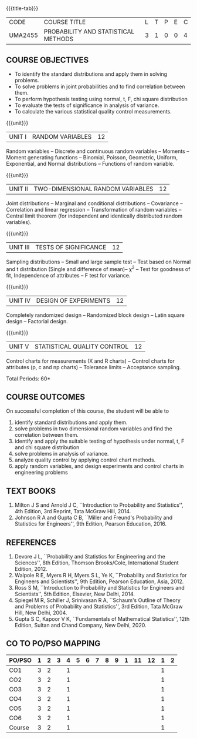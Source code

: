 * 
:properties:
:author: Dr. G. Kalpana and Dr. N. Padmapriya
:date: 
:end:

#+startup: showall
{{{title-tab}}}
| CODE    | COURSE TITLE                        | L | T | P | E | C |
| UMA2455 | PROBABILITY AND STATISTICAL METHODS | 3 | 1 | 0 | 0 | 4 |

** COURSE OBJECTIVES
- To identify the standard distributions and apply them in solving problems.
- To solve problems in joint probabilities and to find correlation between them.
- To perform hypothesis testing using normal, t, F, chi square distribution 
- To evaluate the tests of significance in analysis of variance.
- To calculate the various statistical quality control measurements.

{{{unit}}}
| UNIT I | RANDOM VARIABLES | 12 |
Random variables -- Discrete and continuous random variables --
Moments -- Moment generating functions -- Binomial, Poisson,
Geometric, Uniform, Exponential, and Normal distributions --
Functions of random variable.

{{{unit}}}
| UNIT II | TWO-DIMENSIONAL RANDOM VARIABLES | 12 |
Joint distributions -- Marginal and conditional distributions --
Covariance -- Correlation and linear regression -- Transformation of
random variables -- Central limit theorem (for independent and
identically distributed random variables).

{{{unit}}}
| UNIT III | TESTS OF SIGNIFICANCE | 12 |
Sampling distributions -- Small and large sample test -- Test based on
Normal and t distribution (Single and difference of mean)-- \chi^2 --
Test for goodness of fit, Independence of attributes -- F test for
variance.

{{{unit}}}
| UNIT IV | DESIGN OF EXPERIMENTS | 12 |
Completely randomized design -- Randomized block design -- Latin
square design -- Factorial design.

{{{unit}}}
| UNIT V | 	STATISTICAL QUALITY CONTROL | 12 |
Control charts for measurements (X and R charts) -- Control charts for
attributes (p, c and np charts) -- Tolerance limits -- Acceptance
sampling.

\hfill *Total Periods: 60*

** COURSE OUTCOMES
On successful completion of this course, the student will be able to
1. identify standard distributions and apply them.
2. solve problems in two dimensional random variables and find the correlation between them.
3. identify and apply the suitable testing of hypothesis under normal, t, F and chi square distribution 
4. solve problems in analysis of variance.
5. analyze quality control by applying control chart methods.
6. apply random variables, and design experiments and control charts in
   engineering problems
      
** TEXT BOOKS
1. Milton J S and Arnold J C, ``Introduction to Probability and
   Statistics'', 4th Edition, 3rd Reprint, Tata McGraw Hill, 2014.
2. Johnson R A and Gupta C B, ``Miller and Freund's Probability and
   Statistics for Engineers'', 9th Edition, Pearson Education, 2016.

** REFERENCES
1. Devore J L, ``Probability and Statistics for Engineering and the
   Sciences'', 8th Edition, Thomson Brooks/Cole, International Student
   Edition, 2012.
2. Walpole R E, Myers R H, Myers S L, Ye K, ``Probability and
   Statistics for Engineers and Scientists'', 9th Edition, Pearson
   Education, Asia, 2012.
3. Ross S M, ``Introduction to Probability and Statistics for
   Engineers and Scientists'', 5th Edition, Elsevier, New Delhi, 2014.
4. Spiegel M R, Schiller J, Srinivasan R A, ``Schaum's
   Outline of Theory and Problems of Probability and Statistics'',
   3rd Edition, Tata McGraw Hill, New Delhi, 2004.
5. Gupta S C, Kapoor V K, ``Fundamentals of Mathematical Statistics'',
   12th Edition, Sultan and Chand Company, New Delhi, 2020.

** CO TO PO/PSO MAPPING
| PO/PSO | 1 | 2 | 3 | 4 | 5 | 6 | 7 | 8 | 9 | 1 | 11 | 12 | 1 | 2 |
|--------+---+---+---+---+---+---+---+---+---+---+----+----+---+---|
| CO1    | 3 | 2 |   | 1 |   |   |   |   |   |   |    |    | 1 |   |
| CO2    | 3 | 2 |   | 1 |   |   |   |   |   |   |    |    | 1 |   |
| CO3    | 3 | 2 |   | 1 |   |   |   |   |   |   |    |    | 1 |   |
| CO4    | 3 | 2 |   | 1 |   |   |   |   |   |   |    |    | 1 |   |
| CO5    | 3 | 2 |   | 1 |   |   |   |   |   |   |    |    | 1 |   |
| CO6    | 3 | 2 |   | 1 |   |   |   |   |   |   |    |    | 1 |   |
|--------+---+---+---+---+---+---+---+---+---+---+----+----+---+---|
| Course | 3 | 2 |   | 1 |   |   |   |   |   |   |    |    | 1 |   |
